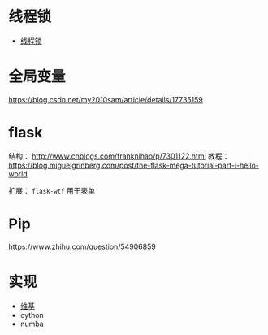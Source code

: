 * 线程锁
  + [[https://harveyqing.gitbooks.io/python-read-and-write/content/python_advance/python_thread_sync.html][线程锁]]
* 全局变量
  https://blog.csdn.net/my2010sam/article/details/17735159
* flask
  结构： http://www.cnblogs.com/franknihao/p/7301122.html
  教程： https://blog.miguelgrinberg.com/post/the-flask-mega-tutorial-part-i-hello-world
  
  扩展： ~flask-wtf~ 用于表单


* Pip
  https://www.zhihu.com/question/54906859
* 实现
  + [[https://zh.wikipedia.org/wiki/Python#%E5%AE%9E%E7%8E%B0][维基]]
  + cython
  + numba
